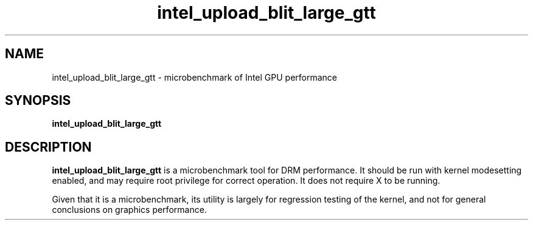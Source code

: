 .\" shorthand for double quote that works everywhere.
.ds q \N'34'
.TH intel_upload_blit_large_gtt __appmansuffix__ __xorgversion__
.SH NAME
intel_upload_blit_large_gtt \- microbenchmark of Intel GPU performance
.SH SYNOPSIS
.nf
.B intel_upload_blit_large_gtt
.fi
.SH DESCRIPTION
.B intel_upload_blit_large_gtt
is a microbenchmark tool for DRM performance.  It should be run with kernel
modesetting enabled, and may require root privilege for correct operation.
It does not require X to be running.
.PP
Given that it is a microbenchmark, its utility is largely for regression
testing of the kernel, and not for general conclusions on graphics
performance.
